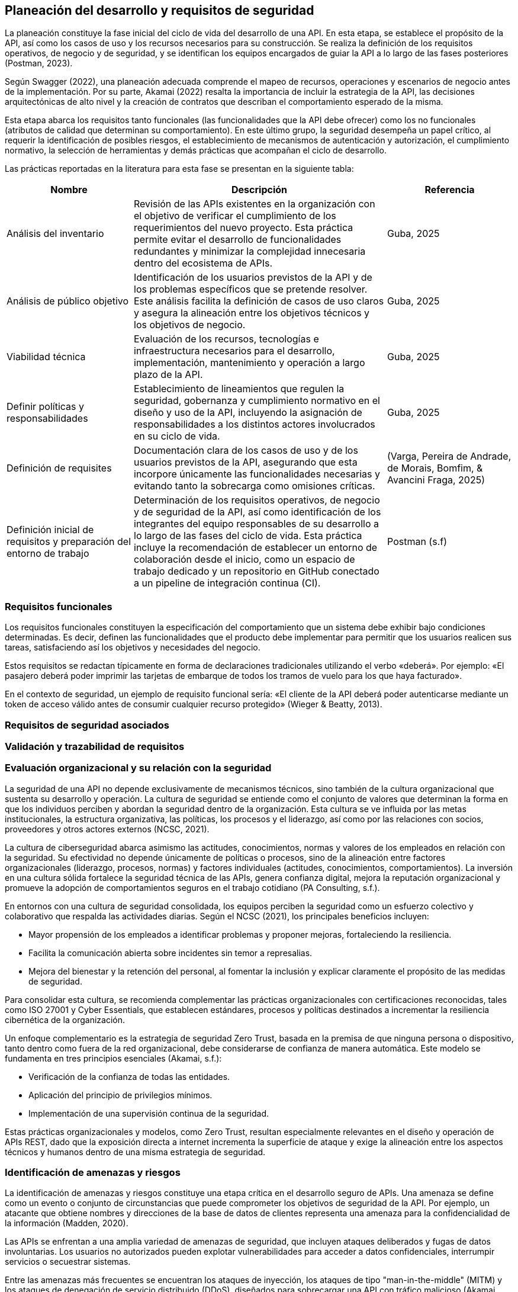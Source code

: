 == Planeación del desarrollo y requisitos de seguridad

La planeación constituye la fase inicial del ciclo de vida del desarrollo de una API. En esta etapa, se establece el propósito de la API, así como los casos de uso y los recursos necesarios para su construcción. Se realiza la definición de los requisitos operativos, de negocio y de seguridad, y se identifican los equipos encargados de guiar la API a lo largo de las fases posteriores (Postman, 2023).

Según Swagger (2022), una planeación adecuada comprende el mapeo de recursos, operaciones y escenarios de negocio antes de la implementación. Por su parte, Akamai (2022) resalta la importancia de incluir la estrategia de la API, las decisiones arquitectónicas de alto nivel y la creación de contratos que describan el comportamiento esperado de la misma.

Esta etapa abarca los requisitos tanto funcionales (las funcionalidades que la API debe ofrecer) como los no funcionales (atributos de calidad que determinan su comportamiento). En este último grupo, la seguridad desempeña un papel crítico, al requerir la identificación de posibles riesgos, el establecimiento de mecanismos de autenticación y autorización, el cumplimiento normativo, la selección de herramientas y demás prácticas que acompañan el ciclo de desarrollo.

Las prácticas reportadas en la literatura para esta fase se presentan en la siguiente tabla:


[cols="1,2,1", options="header"]
|===
|Nombre |Descripción |Referencia

|Análisis del inventario
|Revisión de las APIs existentes en la organización con el objetivo de verificar el cumplimiento de los requerimientos del nuevo proyecto. Esta práctica permite evitar el desarrollo de funcionalidades redundantes y minimizar la complejidad innecesaria dentro del ecosistema de APIs.
|Guba, 2025

|Análisis de público objetivo
|Identificación de los usuarios previstos de la API y de los problemas específicos que se pretende resolver. Este análisis facilita la definición de casos de uso claros y asegura la alineación entre los objetivos técnicos y los objetivos de negocio.
|Guba, 2025

|Viabilidad técnica
|Evaluación de los recursos, tecnologías e infraestructura necesarios para el desarrollo, implementación, mantenimiento y operación a largo plazo de la API.
|Guba, 2025

|Definir políticas y responsabilidades
|Establecimiento de lineamientos que regulen la seguridad, gobernanza y cumplimiento normativo en el diseño y uso de la API, incluyendo la asignación de responsabilidades a los distintos actores involucrados en su ciclo de vida.
|Guba, 2025

|Definición de requisites
|Documentación clara de los casos de uso y de los usuarios previstos de la API, asegurando que esta incorpore únicamente las funcionalidades necesarias y evitando tanto la sobrecarga como omisiones críticas.
|(Varga, Pereira de Andrade, de Morais, Bomfim, & Avancini Fraga, 2025)

|Definición inicial de requisitos y preparación del entorno de trabajo
|Determinación de los requisitos operativos, de negocio y de seguridad de la API, así como identificación de los integrantes del equipo responsables de su desarrollo a lo largo de las fases del ciclo de vida. Esta práctica incluye la recomendación de establecer un entorno de colaboración desde el inicio, como un espacio de trabajo dedicado y un repositorio en GitHub conectado a un pipeline de integración continua (CI).
|Postman (s.f)
|===

=== Requisitos funcionales

Los requisitos funcionales constituyen la especificación del comportamiento que un sistema debe exhibir bajo condiciones determinadas. Es decir, definen las funcionalidades que el producto debe implementar para permitir que los usuarios realicen sus tareas, satisfaciendo así los objetivos y necesidades del negocio.

Estos requisitos se redactan típicamente en forma de declaraciones tradicionales utilizando el verbo «deberá». Por ejemplo: «El pasajero deberá poder imprimir las tarjetas de embarque de todos los tramos de vuelo para los que haya facturado». 

En el contexto de seguridad, un ejemplo de requisito funcional sería: «El cliente de la API deberá poder autenticarse mediante un token de acceso válido antes de consumir cualquier recurso protegido» (Wieger & Beatty, 2013).


=== Requisitos de seguridad asociados

=== Validación y trazabilidad de requisitos

=== Evaluación organizacional y su relación con la seguridad

La seguridad de una API no depende exclusivamente de mecanismos técnicos, sino también de la cultura organizacional que sustenta su desarrollo y operación. La cultura de seguridad se entiende como el conjunto de valores que determinan la forma en que los individuos perciben y abordan la seguridad dentro de la organización. Esta cultura se ve influida por las metas institucionales, la estructura organizativa, las políticas, los procesos y el liderazgo, así como por las relaciones con socios, proveedores y otros actores externos (NCSC, 2021).

La cultura de ciberseguridad abarca asimismo las actitudes, conocimientos, normas y valores de los empleados en relación con la seguridad. Su efectividad no depende únicamente de políticas o procesos, sino de la alineación entre factores organizacionales (liderazgo, procesos, normas) y factores individuales (actitudes, conocimientos, comportamientos). La inversión en una cultura sólida fortalece la seguridad técnica de las APIs, genera confianza digital, mejora la reputación organizacional y promueve la adopción de comportamientos seguros en el trabajo cotidiano (PA Consulting, s.f.).

En entornos con una cultura de seguridad consolidada, los equipos perciben la seguridad como un esfuerzo colectivo y colaborativo que respalda las actividades diarias. Según el NCSC (2021), los principales beneficios incluyen:

* Mayor propensión de los empleados a identificar problemas y proponer mejoras, fortaleciendo la resiliencia.
* Facilita la comunicación abierta sobre incidentes sin temor a represalias.
* Mejora del bienestar y la retención del personal, al fomentar la inclusión y explicar claramente el propósito de las medidas de seguridad.

Para consolidar esta cultura, se recomienda complementar las prácticas organizacionales con certificaciones reconocidas, tales como ISO 27001 y Cyber Essentials, que establecen estándares, procesos y políticas destinados a incrementar la resiliencia cibernética de la organización.

Un enfoque complementario es la estrategia de seguridad Zero Trust, basada en la premisa de que ninguna persona o dispositivo, tanto dentro como fuera de la red organizacional, debe considerarse de confianza de manera automática. Este modelo se fundamenta en tres principios esenciales (Akamai, s.f.):

* Verificación de la confianza de todas las entidades.
* Aplicación del principio de privilegios mínimos.
* Implementación de una supervisión continua de la seguridad.

Estas prácticas organizacionales y modelos, como Zero Trust, resultan especialmente relevantes en el diseño y operación de APIs REST, dado que la exposición directa a internet incrementa la superficie de ataque y exige la alineación entre los aspectos técnicos y humanos dentro de una misma estrategia de seguridad.

=== Identificación de amenazas y riesgos

La identificación de amenazas y riesgos constituye una etapa crítica en el desarrollo seguro de APIs. Una amenaza se define como un evento o conjunto de circunstancias que puede comprometer los objetivos de seguridad de la API. Por ejemplo, un atacante que obtiene nombres y direcciones de la base de datos de clientes representa una amenaza para la confidencialidad de la información (Madden, 2020).

Las APIs se enfrentan a una amplia variedad de amenazas de seguridad, que incluyen ataques deliberados y fugas de datos involuntarias. Los usuarios no autorizados pueden explotar vulnerabilidades para acceder a datos confidenciales, interrumpir servicios o secuestrar sistemas. 

Entre las amenazas más frecuentes se encuentran los ataques de inyección, los ataques de tipo "man-in-the-middle" (MITM) y los ataques de denegación de servicio distribuido (DDoS), diseñados para sobrecargar una API con tráfico malicioso (Akamai, s.f.). Aunque el tipo y la frecuencia de las amenazas pueden variar según el modelo de API, los ataques más comunes deben considerarse para cualquier API que se diseñe o utilice (Chapple & Seidl, 2022).

La identificación de amenazas implica determinar los riesgos potenciales mediante herramientas y estrategias como listas de verificación, trazabilidad, análisis de puntos de entrada y evaluación de vulnerabilidades (ScienceDirect, s.f.). Este proceso permite relacionar los componentes del sistema con los elementos de la amenaza para su posterior validación y verificación.

Además de la identificación, la búsqueda activa de amenazas, conocida como threat hunting, consiste en la detección proactiva de amenazas desconocidas o previamente no detectadas dentro de la red de una organización. A diferencia del monitoreo de seguridad tradicional, que se enfoca en la detección y respuesta a amenazas conocidas mediante herramientas automatizadas, la búsqueda de amenazas persigue anticiparse a riesgos emergentes, permitiendo mitigarlos antes de que puedan generar daños significativos (Akamai, s.f.).

Por lo tanto, la labor del diseñador de una API no se limita a garantizar el cumplimiento de sus funciones requeridas, sino que también incluye una vigilancia constante del panorama de seguridad, con el objetivo de prevenir y mitigar posibles amenazas que puedan comprometer la integridad del sistema (Lalonchera, 2025).

=== Referencias normativas y técnicas de seguridad para API

Los estándares de seguridad de API constituyen marcos y pautas diseñados para garantizar la protección de las APIs frente a posibles amenazas y vulnerabilidades. Estos estándares permiten a las organizaciones implementar medidas de seguridad consistentes y efectivas (PubNub, 2024).

Estos marcos de seguridad abarcan diversos aspectos, incluyendo autenticación, autorización, cifrado de datos y gestión de sesiones. Su aplicación asegura que la comunicación a través de la API se adhiera a principios de seguridad, previniendo accesos no autorizados y posibles violaciones de datos (Pynt, 2024).

Por otra parte, los protocolos de API definen los mecanismos de transmisión y protección de datos en la red. Establecen un lenguaje común y procedimientos que deben seguir tanto el emisor como el receptor, garantizando un intercambio seguro de información. Esto incluye el manejo seguro de tokens, cifrado de mensajes y validación de credenciales de identidad (Pynt, 2024).

A continuación, se describen algunos de los principales estándares utilizados en la industria. Se aclara que la lista no es exhaustiva, y la selección del estándar adecuado dependerá del contexto, las necesidades de la aplicación y los requerimientos de la organización.

==== OAuth 2.0

OAuth 2.0 es uno de los marcos de autorización más utilizados para APIs web. Su objetivo principal es permitir que un usuario otorgue a una aplicación de terceros acceso limitado a sus recursos, sin necesidad de compartir sus credenciales. Este modelo se ha convertido en un estándar en la autorización de APIs y es ampliamente adoptado en entornos web, móviles y en la nube (Varga et al., 2025).

El funcionamiento básico de OAuth 2.0 consiste en que el usuario se autentica con un proveedor de identidad (por ejemplo, Google o Facebook) y concede permisos a la aplicación de terceros. Posteriormente, la aplicación obtiene un token de acceso, el cual se emplea para realizar solicitudes autorizadas a la API en nombre del usuario. Dicho token contiene scopes o alcances, que determinan el nivel de acceso permitido, como lectura o escritura sobre determinados recursos.

===== Consideraciones de seguridad

Al implementar OAuth 2.0, se deben tener en cuenta medidas de seguridad específicas para mitigar riesgos comunes asociados al manejo de tokens:

* Utilizar exclusivamente conexiones seguras (HTTPS) para la transmisión de tokens.
* Preferir tokens de corta duración acompañados de refresh tokens, a fin de reducir el riesgo en caso de robo de un token.
* Implementar mecanismos de revocación para invalidar tokens cuando sea necesario.

===== Ventajas

* Permite el acceso delegado sin necesidad de compartir credenciales del usuario.  
* Su amplia adopción promueve la estandarización en diversos servicios.  
* Facilita la integración entre aplicaciones heterogéneas (web, móviles y cloud).

===== Desventajas

* Requiere mecanismos seguros de almacenamiento y transmisión de tokens.  
* Introduce cierta complejidad en la gestión de tokens, especialmente con refresh tokens y su expiración.  
* Puede implicar sobrecarga en entornos con múltiples integraciones.

[TIP]
====
Se recomienda el uso de OAuth 2.0 en escenarios donde se requiera interacción con aplicaciones de terceros o integración con proveedores de identidad externos, así como en sistemas que manejen datos sensibles y deban delegar autorización sin exponer credenciales.  

Sin embargo, para aplicaciones internas o entornos con bajo riesgo de exposición, puede considerarse un mecanismo más simple, como autenticación mediante API keys o tokens firmados localmente.
====


==== JSON Web Token (JWT) 

Los JSON Web Tokens (JWT) constituyen un formato de token estandarizado por RFC, ampliamente utilizado en protocolos de autorización como OAuth 2.0. Un JWT contiene claims, que son declaraciones con valores asociados, y está estructurado y codificado según estándares que garantizan que el token no pueda ser modificado y que pueda cifrarse adicionalmente (Mastering API Architecture).

[TIP]
====
Este tipo de tokens resulta especialmente útil para la transferencia de información en entornos con restricciones de espacio, como los encabezados de autorización HTTP.
====

A continuación se presenta un ejemplo de un JWT que podría ser utilizado en una API web REST para autenticar a un usuario:

[source,json]
----
{
    "iss": "http://secure/identity-provider",
    "sub": "123e4567-e89b-12d3-a456-426614174000",
    "aud": "Servicio-Usuarios",
    "exp": 1735689600,
    "nbf": 1735686000,
    "iat": 1735686000,
    "jti": "abc12345-6789-4567-890a-bcdef1234567"
}
----

En este token, las claims incluidas son `iss`, `sub`, `aud`, `exp`, `nbf`, `iat` y `jti`. Estas son claims reservadas definidas en el RFC de JWT. Aunque no son obligatorias, proporcionan un conjunto mínimo de información útil para la autenticación y autorización.

* `iss` (Issuer): Autoridad que emite el token, normalmente un proveedor de identidad.  
* `sub` (Subject): Identificador único del sujeto al que representa el token, por ejemplo, un usuario o una aplicación.  
* `aud` (Audience): Destinatario o servicio para el cual el token está destinado.  
* `exp` (Expiration time): Fecha y hora de expiración del token.  
* `nbf` (Not before): Momento a partir del cual el token es válido.  
* `iat` (Issued at): Fecha y hora de emisión del token.  
* `jti` (JWT ID): Identificador único del token, útil para evitar la reutilización.

===== Ventajas

* La autenticación sin estado (stateless) escala adecuadamente en sistemas distribuidos.  
* No requiere almacenar información de sesión en el servidor.  
* Permite control granular de los derechos de acceso mediante las claims del token.  
* Facilita la interoperabilidad entre servicios y aplicaciones heterogéneas.

===== Desventajas

* Si un token es robado, puede ser utilizado para suplantar al usuario.  
* La gestión de la expiración de tokens y los ciclos de renovación añade complejidad a la aplicación, tanto en frontend como en backend.  
* Se requiere cuidado en la implementación de la validación y revocación de tokens para evitar vulnerabilidades.

==== OpenID Connect (OIDC)

OAuth 2.0 proporciona un mecanismo para que el cliente acceda a APIs utilizando autenticación y autorización. Sin embargo, un requerimiento común es que el cliente también pueda conocer la identidad del propietario del recurso. Este es el propósito de OpenID Connect (OIDC): añadir una capa de identidad sobre OAuth 2.0.  

OIDC amplía el servidor de autorización OAuth 2.0 para que actúe también como proveedor de identidad, entregando al cliente un *ID token* (un JWT con claims sobre el usuario) cuando se utiliza el scope especial `openid`. Además, se pueden incluir scopes adicionales como `profile`, `email`, `address` o `phone`, permitiendo obtener información más completa sobre el usuario (Gough, Bryant & Auburn, 2022).

Los flujos definidos por OIDC son tres: Authorization Code Flow, Implicit Flow y Hybrid Flow. El recomendado es el Authorization Code Flow junto con PKCE, ya que ofrece mayor seguridad.

[TIP]
====
OIDC y OAuth 2.0 no son lo mismo. OAuth 2.0 gestiona autorización para acceder a recursos, mientras que OIDC proporciona información de identidad del usuario. Ambos son complementarios.
====

[WARNING]
====
Nunca se deben usar los *ID tokens* como si fueran *access tokens*. Los *ID tokens* son de mayor duración y están diseñados únicamente para proporcionar información de identidad, no para acceder a recursos.
====

===== Ventajas

* Añade una capa de identidad estándar sobre OAuth 2.0.  
* Permite obtener información verificada del usuario mediante scopes adicionales.  
* Compatible con JWT, lo que facilita la interoperabilidad.  
* Amplia adopción en entornos web y móviles.  

===== Desventajas

* Introduce complejidad adicional respecto a OAuth 2.0 puro.  
* Requiere que el proveedor de identidad soporte explícitamente OIDC.  
* Una implementación incorrecta puede dar lugar a filtración de datos sensibles.  


==== SAML 2.0

En entornos empresariales es común el uso de SAML 2.0 (Security Assertion Markup Language), un estándar abierto que transfiere *assertions* de identidad. Es ampliamente utilizado en escenarios de *single sign-on (SSO)*, permitiendo que empleados accedan a aplicaciones externas mediante sus credenciales corporativas.  

Aunque SAML no está diseñado para usarse directamente en APIs REST, existe una extensión llamada *SAML 2.0 Profile for OAuth 2.0 Client Authentication and Authorization Grants*, la cual permite a un cliente solicitar un *access token* usando SAML, siempre que el servidor de autorización tenga soporte para esta funcionalidad (Gough, Bryant & Auburn, 2022).  

===== Ventajas

* Muy utilizado en entornos corporativos para SSO.  
* Permite federación de identidad entre organizaciones.  
* Estándar maduro y con amplio soporte en sistemas empresariales.  

===== Desventajas

* No está alineado con el diseño de APIs REST modernas.  
* Mayor complejidad en comparación con OIDC.  
* Requiere integración específica con servidores que soporten el perfil SAML-OAuth2.  

[TIP]
====
SAML sigue siendo relevante en migraciones hacia OAuth 2.0 y OIDC, especialmente en organizaciones con infraestructuras legadas o en procesos de federación de identidad.
====


==== Transport Layer Security (TLS)

Transport Layer Security (TLS) es un protocolo que opera sobre TCP/IP y proporciona funciones de seguridad esenciales para permitir la comunicación segura entre un cliente y un servidor. TLS garantiza la confidencialidad, integridad y autenticidad de los datos transmitidos, protegiendo las comunicaciones frente a ataques de tipo man-in-the-middle (MITM) (Madden, s.f.; Chun et al., 2024; Brikman, 2025).

TLS se implementa mediante un handshake inicial en el que el cliente autentica al servidor, garantizando que se conecta a la entidad correcta y no a un atacante. Durante este proceso, se negocian las versiones del protocolo y los algoritmos criptográficos a utilizar, así como las claves de cifrado que se emplearán para el resto de la sesión. La información transmitida posteriormente se cifra y autentica utilizando estas claves, asegurando que no pueda ser leída ni modificada por terceros (Madden, s.f.; Brikman, 2025).

TLS es ampliamente utilizado en protocolos de API basados en HTTP, incluyendo REST y SOAP, para cifrar la comunicación entre clientes y servidores. En algunos casos, además del cifrado de canal que proporciona TLS, puede ser necesario aplicar cifrado adicional a nivel de payload para proteger datos sensibles de manera más granular (Chun et al., 2024).

===== Ventajas

* Garantiza confidencialidad de los datos transmitidos mediante cifrado de canal.  
* Asegura la integridad y autenticidad de los mensajes, previniendo modificaciones y suplantación de identidad.  
* Protege contra ataques de intermediario (*MITM*).  
* Amplia compatibilidad con protocolos web y de API modernos.  
* Puede implementarse con autenticación mutua (*mTLS*) en arquitecturas de microservicios para validar ambos extremos de la comunicación.

===== Desventajas

* Requiere configuración cuidadosa de versiones de protocolo y algoritmos criptográficos.  
* Puede generar sobrecarga en términos de rendimiento, especialmente con cifrado fuerte o en entornos de alto tráfico.  
* La gestión de certificados y autoridades de certificación (CAs) añade complejidad administrativa.  
* Implementaciones incorrectas o uso de versiones obsoletas pueden introducir vulnerabilidades.


==== PASETO

El estándar Platform-Agnostic Security Tokens (PASETO) surge como una alternativa moderna y más segura a JSON Web Tokens (JWT) dentro de los esquemas de autenticación basados en tokens. PASETO fue diseñado para evitar los errores comunes y vulnerabilidades derivados del uso de JSON Object Signing and Encryption (JOSE), ofreciendo un formato más predecible, seguro y menos propenso a configuraciones inseguras (Madden, 2020).  

A diferencia de JWT, que permite al desarrollador seleccionar entre una amplia variedad de algoritmos criptográficos, PASETO restringe esta elección y define un conjunto fijo de algoritmos por versión. La versión 1 utiliza algoritmos ampliamente adoptados como AES y RSA, mientras que la versión 2 emplea algoritmos modernos y más robustos, como Ed25519 para la firma digital y XChaCha20-Poly1305 para el cifrado autenticado. Este diseño elimina las posibilidades de que un atacante explote configuraciones débiles o confusas, incrementando la fiabilidad criptográfica del token (Madden, 2020).  

Asimismo, PASETO admite tanto cifrado simétrico autenticado como firma con clave pública, cubriendo los mismos casos de uso que JWT, pero con una arquitectura más estricta y segura. Los algoritmos y bibliotecas empleados son conocidos únicamente por el servidor emisor del token, lo que dificulta los intentos de falsificación o manipulación. Además, cada versión del protocolo establece su propio conjunto de reglas y algoritmos, promoviendo la interoperabilidad y la previsibilidad en la implementación (Nugraha, Kabetta, Buana & Hadiprakoso, 2023).  

En cuanto al desempeño, estudios comparativos han demostrado que JWT presenta una mejor eficiencia en tiempo de generación y tamaño de token; sin embargo, PASETO ofrece una resistencia significativamente superior frente a vulnerabilidades críticas. Según Nugraha et al. (2023), las pruebas de seguridad realizadas evidenciaron que JWT es susceptible a ataques como Broken User Authentication y explotación de encabezados, mientras que PASETO mostró solidez ante las principales vulnerabilidades documentadas en el OWASP API Security Top 10 (2019).

===== Ventajas

* Su diseño prioriza la seguridad desde la definición de sus algoritmos y versiones.  
* Define algoritmos criptográficos fijos por versión, eliminando opciones inseguras.  
* Resistente frente a vulnerabilidades comunes en JWT (por ejemplo, manipulación del encabezado de algoritmo).  
* Ofrece autenticación basada en cifrado simétrico o en firma asimétrica.  
* Proporciona mayor previsibilidad y control criptográfico.  

===== Desventajas

* Menor rendimiento en comparación con JWT en la generación y transferencia de tokens.  
* Tamaño de token superior, lo que puede impactar en entornos con restricciones de ancho de banda.  
* Adopción limitada y menor disponibilidad de bibliotecas en comparación con JWT.  

[TIP]
====
PASETO representa una evolución hacia mecanismos de autenticación más seguros en APIs RESTful. Si bien su rendimiento es inferior, su diseño restringido y predecible lo convierte en una opción recomendable para sistemas que priorizan la seguridad sobre la eficiencia, especialmente en el manejo de datos sensibles o en arquitecturas distribuidas.
====

==== CORS

Cross-Origin Resource Sharing (CORS) es un estándar que permite que aplicaciones web realicen solicitudes a APIs alojadas en dominios distintos al de la aplicación cliente. Este mecanismo surge como extensión controlada de la política del mismo origen (Same-Origin Policy), la cual bloquea solicitudes entre dominios diferentes para proteger contra ataques como Cross-Site Request Forgery (CSRF). Lock, A. (2022). ASP.NET Core in Action (2nd ed.). Manning Publications.  

La política del mismo origen considera que dos recursos comparten origen únicamente si coinciden en esquema (HTTP o HTTPS), dominio y puerto. Por ejemplo:

* `http://tienda.com/home` y `http://tienda.com/assets/style.css` tienen el mismo origen.  
* `https://tienda.com` no comparte origen con `http://tienda.com` debido a la diferencia de esquema.  
* `http://api.tienda.com` no comparte origen con `http://tienda.com` por ser un subdominio distinto.  
* `http://tienda.com:8080` no comparte origen con `http://tienda.com` porque usan puertos diferentes.  

CORS funciona mediante encabezados HTTP especiales que el servidor devuelve para indicar qué orígenes están autorizados, qué métodos HTTP se permiten y si se pueden enviar credenciales (cookies o cabeceras de autorización). En algunos casos, el navegador realiza primero una solicitud preliminar (preflight request) usando el método OPTIONS para verificar que la solicitud real está permitida. Si el servidor responde con los encabezados correctos, se ejecuta la solicitud principal.  

Este estándar permite configurar políticas de CORS a nivel global para toda la aplicación o de manera selectiva por endpoint. Las políticas pueden definir qué dominios, métodos y cabeceras están permitidos, manteniendo la seguridad de la política del mismo origen al tiempo que habilitan la interoperabilidad entre aplicaciones y servicios en distintos dominios.  

===== Ventajas

* Habilita de forma controlada la comunicación entre dominios distintos.  
* Mantiene la protección de la política del mismo origen.  
* Permite configurar políticas específicas por dominio, método o endpoint.  

===== Desventajas

* Configuraciones inadecuadas pueden exponer la API a riesgos de seguridad.  
* Requiere comprender correctamente los encabezados y el flujo de CORS.  
* Puede añadir complejidad en la configuración de aplicaciones distribuidas.  

[TIP]
====
Es recomendable habilitar CORS únicamente cuando sea necesario, configurando políticas específicas y evitando permitir cualquier origen de manera global. Por ejemplo, solo permitir que `https://app.tienda.com` acceda a `http://api.tienda.com`.
====

==== Implementación de CORS en Python

A continuación se muestra cómo habilitar CORS en un API REST desarrollada con FastAPI:

[source,python]
----
from fastapi import FastAPI
from fastapi.middleware.cors import CORSMiddleware

app = FastAPI(title="Tienda API")

# Lista de dominios permitidos para acceder a la API
origins = [
    "https://app.tienda.com",
    "https://admin.tienda.com"
]

# Agregar el middleware de CORS
app.add_middleware(
    CORSMiddleware,
    allow_origins=origins,  # solo los dominios especificados
    allow_credentials=True,  # permite enviar cookies o cabeceras de autorización
    allow_methods=["GET", "POST", "PUT", "DELETE"],  # métodos HTTP permitidos
    allow_headers=["Authorization", "Content-Type"],  # cabeceras permitidas
)
----

[TIP]
====
Evita habilitar CORS de forma global con `allow_origins=["*"]` en producción, ya que esto permite que cualquier dominio haga solicitudes a tu API, incrementando el riesgo de ataques.
====

==== ISO/IEC 27001: Information Security Management

ISO/IEC 27001 es un estándar internacionalmente reconocido para la gestión de la seguridad de la información. Proporciona un enfoque sistemático para administrar información sensible de la organización, garantizando que se mantenga segura. Esto incluye desde datos financieros, propiedad intelectual y detalles de empleados hasta información confiada por terceros (Edwards & Weaver, 2023).

El estándar establece la base para un *Information Security Management System (ISMS)*, exigiendo que la organización diseñe e implemente un conjunto coherente y completo de controles de seguridad de la información. Los controles no son prescriptivos, lo que permite a cada organización adaptarlos según sus necesidades y contexto. Entre los aspectos cubiertos se incluyen evaluación de riesgos, políticas de seguridad, gestión de activos, control de accesos y seguridad física y ambiental (Staveley, 2023).

ISO/IEC 27001 puede aplicarse a cualquier organización, independientemente de su tamaño o industria, aunque resulta especialmente relevante en sectores que manejan información altamente sensible, como instituciones financieras. Su implementación proporciona un marco estructurado para proteger la información, reducir riesgos y demostrar un compromiso con las mejores prácticas de seguridad.

===== Beneficios de aplicar ISO/IEC 27001 en APIs

* **Gestión integral de la seguridad:** Permite establecer un marco consistente para proteger las APIs y la información que manejan (Staveley, 2023).  
* **Flexibilidad:** Los controles pueden adaptarse a la complejidad de la organización y a las particularidades de sus servicios API (Edwards & Weaver, 2023).  
* **Reducción de riesgos:** Al incluir evaluaciones periódicas de riesgo y controles de seguridad, se disminuye la probabilidad de incidentes de seguridad (Staveley, 2023).  
* **Mejora continua:** El estándar promueve la revisión constante y la actualización de medidas de seguridad, manteniendo las APIs seguras frente a nuevas amenazas (Edwards & Weaver, 2023).  
* **Confianza y reputación:** Aplicar ISO/IEC 27001 demuestra a clientes y socios un enfoque profesional y estructurado en la protección de datos (Staveley, 2023).  

[TIP]
====
Al implementar APIs seguras dentro de un marco ISO/IEC 27001, las organizaciones no solo protegen la información, sino que también facilitan la interoperabilidad segura y el cumplimiento normativo, fortaleciendo la confianza de usuarios y socios comerciales.
====
==== NIST SP 800-228: Directrices para la protección de APIs en sistemas cloud-native

El NIST Special Publication 800-228 (_Guidelines for API Protection for Cloud-Native Systems_) establece lineamientos específicos para la protección y aseguramiento de APIs en entornos empresariales modernos. 
Este estándar reconoce que las APIs son el medio principal de comunicación e integración entre sistemas en arquitecturas nativas de la nube, por lo que su seguridad resulta esencial para la postura de seguridad general de las organizaciones (Chandramouli & Butcher, 2025).

El documento propone un modelo de protección integral del ciclo de vida de las APIs, basado en los principios de DevSecOps y el paradigma de Zero Trust, considerando controles tanto previos a la ejecución (pre-runtime) como durante la ejecución (runtime). 
Estos controles se clasifican en básicos y avanzados, lo que permite su adopción de forma incremental y basada en el riesgo, de acuerdo con la madurez de la organización.

Entre sus principales aportaciones destacan:

* Identificación de factores de riesgo y vulnerabilidades que pueden introducirse durante el desarrollo o despliegue de APIs.
* Controles y medidas de protección recomendadas que abarcan desde la fase de diseño hasta la ejecución de peticiones.
* Patrones de implementación con análisis de ventajas y desventajas, que orientan a los profesionales de seguridad en la selección de enfoques adecuados a su ecosistema tecnológico.
* Clasificación de APIs y su relación con las fases del ciclo DevSecOps, facilitando la integración de la seguridad como parte del desarrollo continuo.

Este estándar resulta relevante para las guías de diseño seguro de APIs REST, ya que ofrece un marco actualizado para mitigar vulnerabilidades desde la concepción y el diseño, reforzando la seguridad mediante controles expresados en términos de recursos (nombres) y operaciones (verbos), en coherencia con los principios REST.

==== Regulaciones de protección de datos y privacidad

Además de los estándares técnicos y normativos como ISO/IEC 27001 y NIST SP 800-228, existen marcos legales que complementan la seguridad de las APIs desde la perspectiva de la protección de datos personales y la privacidad. Estas regulaciones buscan garantizar que las organizaciones gestionen la información sensible de manera responsable, transparente y conforme a los derechos de los individuos.  

Entre las más relevantes se encuentran el Reglamento General de Protección de Datos (GDPR) en la Unión Europea, la California Consumer Privacy Act (CCPA) en Estados Unidos y la Personal Information Protection and Electronic Documents Act (PIPEDA) en Canadá. Todas ellas establecen obligaciones como obtener consentimiento para el tratamiento de datos, aplicar medidas técnicas de seguridad y permitir a los usuarios ejercer derechos sobre su información (Staveley, 2023).

===== GDPR: Reglamento General de Protección de Datos (Unión Europea)

El Reglamento General de Protección de Datos (GDPR) representa el marco más influyente en materia de privacidad a nivel mundial. Su objetivo es proteger los datos personales de los ciudadanos y residentes europeos, fortaleciendo sus derechos y unificando las regulaciones entre los Estados miembros.  

El GDPR establece principios fundamentales de transparencia, responsabilidad y minimización de datos, los cuales pueden integrarse de forma natural en el diseño y operación de APIs REST seguras.  
Entre sus disposiciones más destacadas se incluyen:

* **Derechos de los interesados:** acceso, rectificación, eliminación (*derecho al olvido*) y portabilidad de datos personales.  
* **Consentimiento informado:** las organizaciones deben obtener autorización clara y explícita antes de procesar datos personales.  
* **Seguridad y confidencialidad:** uso obligatorio de controles técnicos como cifrado, autenticación, control de accesos, auditorías y gestión de incidentes.  
* **Minimización de datos:** procesar solo la información estrictamente necesaria para los fines declarados.  
* **Responsabilidad y documentación:** mantener registros detallados de las actividades de tratamiento y, cuando corresponda, designar un Delegado de Protección de Datos (DPO).

[WARNING]
====

El incumplimiento del GDPR puede acarrear sanciones severas, de hasta 20 millones de euros o el 4 % de la facturación anual global, además de un daño reputacional considerable.  

Por ello, el cumplimiento de esta regulación se considera una práctica esencial en el diseño y operación de APIs que gestionen información personal o sensible.
====

===== Consideraciones del GDPR aplicadas a la seguridad de APIs

Para alinear el diseño de APIs REST con los principios del GDPR, se recomiendan las siguientes buenas prácticas:

* **Minimización de datos:** limitar los datos transmitidos a lo estrictamente necesario.  
* **Gestión del consentimiento:** implementar mecanismos para obtener, registrar y revocar el consentimiento de los usuarios.  
* **Cifrado:** proteger la información personal mediante cifrado de extremo a extremo en tránsito y en reposo.  
* **Control de acceso:** restringir el uso de las APIs únicamente a usuarios o sistemas autenticados y autorizados.  
* **Derechos de los interesados:** habilitar endpoints que permitan ejercer derechos como acceso, rectificación o eliminación de datos.  
* **Evaluaciones de impacto (DPIA):** analizar riesgos asociados al tratamiento de datos personales mediante APIs.  
* **Acuerdos de procesamiento de datos:** definir responsabilidades y obligaciones contractuales entre las partes que procesan datos.  
* **Notificación de brechas:** establecer procedimientos para detectar, registrar y notificar incidentes de seguridad.  
* **Transferencias internacionales:** garantizar que los datos transferidos fuera del Espacio Económico Europeo cuenten con mecanismos adecuados de protección.  
* **Gestión de proveedores:** verificar que los terceros o servicios de API cumplan también con los requisitos del GDPR.  
* **Transparencia y documentación:** mantener información clara sobre el uso y tratamiento de los datos a través de las APIs.  
* **Capacitación y sensibilización:** formar a los equipos de desarrollo y operación sobre los principios de privacidad y protección de datos.

[TIP]
====
La integración de estas consideraciones en el ciclo de vida de las APIs refuerza la confianza de los usuarios y contribuye al cumplimiento normativo, alineándose con el enfoque de seguridad desde el diseño.
====

==== Regulaciones legales relacionadas con la seguridad en APIs

Además de los estándares técnicos, existen regulaciones legales que establecen requisitos específicos para la protección de datos y la ciberseguridad. Estas regulaciones suelen exigir la implementación de medidas que prevengan el acceso no autorizado, la divulgación indebida o el uso inapropiado de la información.  

Entre las más relevantes se encuentran la Health Insurance Portability and Accountability Act (HIPAA) en Estados Unidos y la Cybersecurity Law de la República Popular de China, que obligan a las organizaciones a implementar controles de seguridad y reportar incidentes relacionados con la protección de datos y sistemas (U.S. Department of Health & Human Services, 2023; National People’s Congress, 2017).

===== HIPAA (Health Insurance Portability and Accountability Act)

La HIPAA es una regulación estadounidense que establece estándares para la protección de la información médica sensible, conocida como Protected Health Information (PHI). Su objetivo es garantizar la confidencialidad, integridad y disponibilidad de la PHI, al mismo tiempo que facilita la portabilidad del seguro médico y la eficiencia del sistema de salud (U.S. Department of Health & Human Services, 2023).

Uno de los pilares de la HIPAA es la Privacy Rule, que otorga a los pacientes derechos sobre su información médica, incluyendo el acceso, modificación y obtención de registros de uso. Por su parte, la Security Rule define salvaguardas administrativas, físicas y técnicas que las entidades deben aplicar para proteger la PHI electrónica (ePHI), tales como controles de acceso, cifrado, auditorías y planes de contingencia.

Asimismo, la HIPAA requiere que las entidades cubiertas establezcan acuerdos con sus asociados comerciales para asegurar el cumplimiento de las normas de privacidad y seguridad, siendo ambos responsables ante las autoridades reguladoras.

[WARNING]
====
El incumplimiento de la HIPAA puede derivar en sanciones económicas severas, además de planes obligatorios de acción correctiva supervisados por la Office for Civil Rights (OCR) del U.S. Department of Health & Human Services.
====

===== Consideraciones de la HIPAA en el diseño de APIs

Al desarrollar o integrar APIs que manejen información médica o datos sensibles, deben observarse los siguientes principios para cumplir con la HIPAA:

* **Cifrado de datos:** Utilizar protocolos como TLS para proteger la transmisión de datos.  
* **Control de acceso:** Implementar mecanismos de autenticación y autorización (por ejemplo, OAuth 2.0).  
* **Registros de auditoría:** Mantener trazabilidad de accesos y transacciones realizadas mediante la API.  
* **Minimización de datos:** Limitar la transmisión y exposición de PHI únicamente a lo necesario.  
* **Comunicación segura:** Emplear canales protegidos para evitar interceptaciones o alteraciones.  
* **Verificación de autorización:** Comprobar permisos en cada endpoint antes de exponer recursos.  
* **Almacenamiento seguro:** Proteger los datos almacenados mediante cifrado y controles de acceso.  
* **Documentación de cumplimiento:** Registrar políticas, controles y medidas de seguridad adoptadas.  

[TIP]
====
La HIPAA es especialmente relevante en APIs del sector salud o aquellas que gestionen información personal sensible.  
Aunque su aplicación es obligatoria solo en Estados Unidos, sus principios pueden servir como guía de buenas prácticas internacionales.
====
=== Modelado de amenazas

El modelado de amenazas es un enfoque de seguridad proactivo y estructurado que se utiliza para identificar, evaluar y mitigar posibles riesgos dentro de la arquitectura de un sistema antes de que puedan ser explotados. Permite visualizar cómo un atacante podría aprovechar vulnerabilidades mediante la identificación de activos críticos, como datos sensibles; la evaluación de vectores de ataque; el análisis de posibles actores de amenaza; y la definición de estrategias de mitigación para cada riesgo.

Como práctica clave, garantiza que las consideraciones de seguridad se integren desde las etapas iniciales de diseño hasta la implementación y operación, en consonancia con los principios de Shift Left y Secure by Design. Al anticipar vulnerabilidades de forma temprana, ayuda a tomar decisiones de diseño informadas, reducir costos de retrabajo y fomentar la creación de sistemas inherentemente seguros.

==== Importancia del modelado de amenazas

Pero ¿por qué deberíamos realizar el modelado de amenazas?  
El Manifiesto de Modelado de Amenazas señala que este proceso permite reconocer lo que puede salir mal en un sistema. Además, ayuda a identificar problemas de diseño e implementación que requieren mitigación, ya sea desde el inicio o a lo largo de la vida útil del sistema. 

El resultado de este análisis —las amenazas— sirve como insumo clave para guiar las decisiones en las fases posteriores de diseño, desarrollo, pruebas y mantenimiento (Threat Modeling Manifesto, 2020).

==== Propósito del modelado de amenazas

El principal objetivo del modelado de amenazas es proporcionar un marco sistemático que permita identificar, comprender, priorizar y mitigar posibles riesgos (Green, 2022).

A través de este enfoque, las organizaciones pueden anticipar cómo los atacantes podrían explotar debilidades, entender las motivaciones y capacidades de los actores de amenaza, y establecer estrategias de defensa adecuadas (Green, 2022).

* **Identificar:** Descubrir posibles amenazas, vulnerabilidades y debilidades en el sistema o aplicación (Green, 2022).  
* **Comprender:** Analizar cómo estas amenazas pueden afectar el sistema, incluyendo las motivaciones, capacidades y posibles vectores de ataque (Green, 2022).  
* **Priorizar:** Evaluar y clasificar las amenazas identificadas según su gravedad, probabilidad de ocurrencia e impacto potencial (Green, 2022).  
* **Mitigar:** Desarrollar e implementar estrategias para reducir o eliminar los riesgos detectados, lo cual puede implicar rediseñar componentes, fortalecer defensas o establecer mecanismos de monitoreo y respuesta (Green, 2022).

==== Cuándo realizar el modelado de amenazas

El modelado de amenazas debe integrarse como parte del ciclo de vida del desarrollo de software (SDLC), preferentemente desde las fases tempranas de diseño o definición de requisitos (Green, 2022).

Esto permite detectar vulnerabilidades potenciales antes de que se vuelvan costosas o difíciles de corregir.  

Sin embargo, también se recomienda revisarlo y actualizarlo cuando se presenten cambios significativos en la arquitectura, se descubran nuevas amenazas o el sistema migre a una infraestructura diferente (Green, 2022).

==== Elementos fundamentales del modelado de amenazas

El proceso de modelado de amenazas abarca varios componentes esenciales (Green, 2022):

* **Activos:** Representan los elementos valiosos que requieren protección, como datos sensibles, propiedad intelectual, funcionalidades críticas o la privacidad del usuario.  
* **Actores de amenaza:** Son individuos o grupos que podrían intentar explotar vulnerabilidades del sistema, como cibercriminales, hacktivistas, actores estatales o amenazas internas.  
* **Amenazas:** Acciones o eventos potencialmente negativos que podrían comprometer un activo, como brechas de datos, ataques DoS o campañas de phishing.  
* **Vulnerabilidades:** Debilidades o fallos en el diseño, implementación o configuración del sistema que pueden ser explotados.  
* **Vectores de ataque:** Rutas o métodos empleados por un atacante para obtener acceso o explotar una vulnerabilidad, como correos de phishing, puertos abiertos o bibliotecas comprometidas.  
* **Contramedidas:** Controles o mecanismos implementados para mitigar o eliminar las amenazas identificadas, que pueden ser técnicos (cifrado, autenticación), procedimentales (políticas de seguridad, capacitación) o físicos (acceso restringido a servidores).

[TIP]
====
El modelado de amenazas debe verse como un proceso iterativo y vivo: se adapta con el sistema, sus usuarios y su entorno.  
Actualizarlo regularmente es una práctica esencial para mantener la resiliencia y la seguridad de los sistemas frente a nuevas amenazas (Green, 2022).
====

==== Proceso de modelado de amenazas
De igual forma, OWASP menciona que el proceso de modelado de amenazas se puede descomponer en cuatro pasos de alto nivel.

Cada paso se documenta a medida que se lleva a cabo. Esto nos da como resultado un documento, el cual es el modelado de amenazas para la aplicación.  

Se debe tener en cuenta que el trabajo de modelado de amenazas y el trabajo de crear documentos de modelado de amenazas son distintos (OWASP, s.f.).

Los cuatro pasos propuestos por OWASP son:

1. Paso 1: Alcance de su trabajo.  
2. Paso 2: Determinar las amenazas.  
3. Paso 3: Determinar las contramedidas y la mitigación.  
4. Paso 4: Evaluar su trabajo.  

===== Paso 1: Alcance de su trabajo

A este primer paso también se le conoce como “descomponer la aplicación”, el cual es un enfoque que se utiliza para realizar una revisión del modelo de amenazas o de la arquitectura. Este paso se refiere a entender la manera en la que funciona el sistema.  
Para ello, se deben seguir los siguientes puntos:

* Dibujar diagramas.  
* Identificar puntos de entrada.  
* Identificar activos.  
* Identificar los niveles de confianza.  
* Leer o crear historias de usuario.

Esta descomposición se lleva a cabo realizando *diagramas de flujo de datos (DFD)* con la información obtenida a partir de los pasos anteriores. Estos diagramas muestran las diferentes rutas a través del sistema, resaltando los límites de privilegios o confianzas.

===== Paso 2: Determinar las amenazas

Este paso es una actividad de investigación para encontrar las principales amenazas que pueden dañar el sistema.  
Para poder identificarlas es fundamental utilizar una metodología de categorización, como STRIDE, PASTA, VAST o SQUARE (OWASP, s.f.; Green, 2022).  

====== Metodología STRIDE

La metodología **STRIDE** fue desarrollada por Microsoft y es una de las más utilizadas para modelar amenazas.  
Su nombre proviene del acrónimo de seis categorías de amenazas, que ayudan a los diseñadores a pensar como un atacante e identificar debilidades específicas (Green, 2022):


|===
| Categoría | Descripción | Ejemplo de ataque | Contramedida típica

| **S**poofing (Suplantación de identidad)
| Ocurre cuando un atacante se hace pasar por alguien o algo que no es para obtener acceso no autorizado a los recursos.
| Robo de credenciales de inicio de sesión para suplantar a un usuario legítimo o la creación de un sitio web falso que engaña a las víctimas para que revelen información confidencial.
| Autenticación fuerte, MFA, validación de identidad.

| **T**ampering (Manipulación de datos)
| Modificación no autorizada de datos, ya sea en tránsito o en reposo.
| Interceptar y modificar las comunicaciones entre sistemas o alterar datos almacenados.
| Cifrado de datos, uso de hash en archivos y datos, controles de acceso robustos para garantizar la integridad de los datos.

| **R**epudiation (Repudio)
| Un usuario niega haber realizado una acción y el sistema carece de la capacidad de demostrar lo contrario.
| Un usuario niega haber realizado una transacción financiera.
| Auditoría, bitácoras de eventos, firmas digitales y uso de frameworks de logging.

| **I**nformation Disclosure (Divulgación de información)
| Fuga de datos confidenciales hacia partes no autorizadas.
| Puede manifestarse cuando los atacantes espían las comunicaciones de la red, acceden a archivos no protegidos o aprovechan vulnerabilidades para obtener acceso no autorizado a los datos.
| Cifrado de datos, control de acceso, procesos de clasificación y manejo de datos.

| **D**enial of Service (Denegación de servicio)
| Su objetivo es hacer que un sistema o servicio no esté disponible para sus usuarios previstos.
| Saturación con tráfico excesivo o explotación de vulnerabilidades para provocar su caída.
| Limitación de tasa (rate limiting), uso de WAF, diseñar sistemas con capacidad de redundancia y recuperación ante fallos.

| **E**levation of Privilege (Elevación de privilegios)
| Un atacante obtiene permisos superiores a los que debería tener, lo que le permite realizar acciones no autorizadas.
| Usuario aprovecha una vulnerabilidad para obtener privilegios administrativos podría tener acceso sin restricciones a datos confidenciales o funciones críticas del sistema.
| Principio del mínimo privilegio, auditorías periodicas de privilegios y corrección de vulnerabilidades.
|===

====== Ventajas de STRIDE

Una de las ventajas más significativas del modelo STRIDE es su simplicidad y versatilidad, lo que lo hace aplicable a una amplia variedad de sistemas y servicios. Los equipos de seguridad y los desarrolladores pueden utilizar STRIDE para realizar análisis de amenazas de manera sistemática durante la fase de diseño, ayudándoles a comprender y anticipar posibles riesgos.  
Al categorizar las amenazas mediante STRIDE, los arquitectos de seguridad pueden asegurar una evaluación integral de las preocupaciones de seguridad, abordando desde los mecanismos de autenticación hasta la integridad y disponibilidad de los datos (Green, 2022).

====== Uso de STRIDE en el modelado de amenazas

En la práctica, el modelado de amenazas utilizando STRIDE normalmente comienza con la comprensión de la arquitectura del sistema que se está analizando.  
Los profesionales de seguridad elaboran diagramas de flujo de datos (DFD) para visualizar cómo fluye la información a través del sistema, identificando componentes clave como almacenes de datos, procesos y canales de comunicación.  
Cada elemento del DFD se evalúa luego empleando el modelo STRIDE para identificar amenazas potenciales.  

[TIP]
====
El uso del modelo STRIDE permite a los equipos de seguridad comprender y anticipar los riesgos de manera estructurada.  
Su aplicación facilita una evaluación holística de los problemas de seguridad y fomenta la integración temprana de controles de protección durante la fase de diseño (Green, 2022).
====

===== Paso 3: Determinar las contramedidas y la mitigación

Después de haber identificado las amenazas, se deben definir las contramedidas adecuadas para mitigar los riesgos y evitar que el sistema se vea comprometido.  

Una vulnerabilidad puede mitigarse mediante la implementación de una contramedida. Dichas contramedidas se pueden identificar mediante listas de asignación de amenazas-contramedidas.  
Los factores que se incluyen en esta selección son la probabilidad de ataque, el daño potencial y el costo o complejidad de la mitigación (OWASP, s.f.).  

Las opciones para abordar el riesgo incluyen:

* **Aceptar:** el impacto es aceptable.  
* **Eliminar:** se eliminan los componentes que originan la vulnerabilidad.  
* **Mitigar:** se agregan controles o comprobaciones que reduzcan el impacto.  
* **Transferir:** el riesgo se transfiere a un tercero (aseguradora, cliente, etc.).

===== Paso 4: Evaluar su trabajo

Al concluir cualquier proyecto o tarea, es crucial hacerse una pregunta fundamental: ¿hicimos un trabajo lo suficientemente bueno?  
Este paso implica realizar una actividad retrospectiva, analizando de manera detallada y honesta la calidad de los resultados y la viabilidad de las soluciones implementadas.  
Este proceso de revisión fomenta la mejora continua en la práctica del modelado de amenazas (OWASP, s.f.).

==== Ejemplo práctico

A continuación, se presenta un ejemplo simplificado de modelado de amenazas utilizando la metodología STRIDE para una API REST del área de la salud que maneja datos de pacientes, permite el acceso a historiales médicos y facilita la programación de citas médicas.

Existen diversas herramientas que pueden ayudar a documentar el moodelado de amenazas, como las siguientes:

* OWASP Threat Dragon: Aplicación gratuita, de código abierto y multiplataforma para crear modelos de amenazas basados en diagramas de flujo de datos (DFD). https://www.threatdragon.com/#/

* Microsoft Threat Modeling Tool: Herramienta oficial del Microsoft Security Development Lifecycle (SDL) diseñada para ayudar a arquitectos y desarrolladores a identificar y mitigar posibles problemas de seguridad desde las primeras etapas del diseño, cuando aún son fáciles y económicos de resolver. https://learn.microsoft.com/en-us/azure/security/develop/threat-modeling-tool 

* IriusRisk: Plataforma abierta de modelado de amenazas que automatiza y apoya la creación de modelos de amenaza desde la etapa de diseño. Incluye recomendaciones sobre cómo abordar los riesgos e integra la gestión de riesgos de seguridad durante todo el ciclo de vida del desarrollo de software (SDLC). https://iriusrisk.com/

* ThreatModeler: Plataforma continua de modelado de amenazas que automatiza la identificación de riesgos desde la etapa de diseño, integrando la seguridad en el ciclo de desarrollo. Permite generar modelos automáticamente, gestionar requisitos de mitigación e integrarse con herramientas como Jira o Azure DevOps. https://threatmodeler.com/

En este caso, se utilizará OWASP Threat Dragon para ilustrar el proceso de modelado de amenazas debido a que es una herramienta gratuita y fácil de usar.

===== Paso 1 — Alcance del trabajo

En esta etapa se define el alcance del sistema y se descompone la aplicación para entender su funcionamiento general.  

Comunmente el documento de modelado de amenazas contiene los siguientes elementos:

* Nombre del sistema: Nombre del sistema o aplicación que se está examinando.
* Versión: Versión del sistema o aplicación.
* Descripción: Breve descripción del sistema, explicando de manera general.
* Propietario del documento: Dueño o responsable del documento de modelado de amenazas.
* Participantes: Nombres de las personas que participaron en el modelado de amenazas.
* Revisor: Nombre de la persona que revisó el documento.

En nuestro ejemplo, se tiene la siguiente información:

* Nombre del sistema: **HealthAPI**

* Versión: 1.0

* Descripción: API REST para la gestión de datos de pacientes, historiales médicos y citas en una clínica.

* Propietario del documento: Eduardo Carrera Colorado

* Participantes: Aneth Michelle Tamariz Moreno

* Revisor: Juan Carlos Pérez Arriaga

====== Dependencias externas

Las dependencias externas son elementos ajenos al código de la aplicación que pueden representar una amenaza para ella. Estos elementos suelen estar bajo el control de la organización, aunque posiblemente no bajo el control directo del equipo de desarrollo.

Un aspecto a considerar cuando se analizan las dependencias externas es el entorno de producción y sus requisitos. Por ejemplo, si se espera que la aplicación se ejecute en un servidor y que esté detrás de un firewall, esta información debe documentarse en esta sección (OWASP, s.f.).

Las dependencias externas deben documentarse de la siguiente manera:

* ID: Un identificador único asignado a la dependencia externa.

* Descripción: Una descripción textual de la dependencia externa.

En nuestro ejemplo, se tienen las siguientes dependencias externas:

.Dependencias Externas (Ejemplo)
[cols="1,4", options="header"]
|===
| ID | Descripción

| DE-1 | La API REST del sistema de salud se ejecutará en un servidor Linux con Nginx. El servidor será reforzado conforme a la línea base de seguridad de la organización, incluyendo la instalación de los parches más recientes del sistema operativo y de seguridad de aplicaciones.
| DE-2 | El servidor de base de datos usará PostgreSQL y se ejecutará en una instancia Linux separada. Será reforzado siguiendo el estándar de seguridad de la organización e incluirá actualizaciones periódicas y monitoreo de la actividad de la base de datos.
| DE-3 | La comunicación entre el servidor de la API y el servidor de base de datos se realizará a través de una red privada, aislada de Internet pública.
| DE-4 | La API dependerá de un proveedor externo de autenticación (OAuth 2.0) para la gestión segura del acceso de usuarios. La integración se realizará mediante HTTPS y autenticación basada en tokens.
| DE-5 | El servidor web que aloja la puerta de enlace (API Gateway) se encuentra detrás de un firewall, y toda comunicación externa está restringida únicamente a conexiones TLS (HTTPS).
|===

====== Puntos de entrada

Los puntos de entrada definen las interfaces a través de las cuales los usuarios o sistemas externos interactúan con la aplicación. Estos puntos son críticos, ya que representan las vías por las que un atacante podría intentar acceder o explotar el sistema.

Los puntos de entrada muestran dónde se ingresan los datos al sistema, por ejemplo, los campos de entrada en un formulario web, los endpoints de una API REST o las interfaces de usuario.

Los puntos de entrada deben documentarse de la siguiente manera:

* ID: Un identificador único asignado al punto de entrada. Este se utilizará para hacer referencia cruzada entre el punto de entrada y cualquier amenaza o vulnerabilidad identificada. En el caso de puntos de entrada organizados en capas, se debe usar una notación mayor.menor.

* Nombre: Un nombre descriptivo que identifique el punto de entrada y su propósito.

* Descripción: Una descripción textual que detalle la interacción o el procesamiento que ocurre en el punto de entrada.

* Niveles de confianza: El nivel de acceso requerido en el punto de entrada. Estos se referenciarán con los niveles de confianza definidos más adelante en el documento.

En nuestro ejemplo, se tienen los siguientes puntos de entrada:

.Puntos de Entrada (Ejemplo)
[cols="1,1,3,1", options="header"]
|===
| ID | Nombre | Descripción | Nivel de confianza

| PE-1 | Endpoint de autenticación (`/auth/login`) | Punto de entrada donde los usuarios envían sus credenciales (correo electrónico y contraseña) para autenticarse mediante el proveedor externo OAuth 2.0. Los datos son enviados mediante una conexión HTTPS segura y procesados por el servidor de autenticación. | Público autenticado

| PE-2 | Endpoint de registro de paciente (`/patients/register`) | Permite a personal autorizado registrar nuevos pacientes en el sistema de salud. Requiere token de autenticación válido emitido por el servicio OAuth 2.0. | Personal médico

| PE-3 | Endpoint de consulta de información del paciente (`/patients/{id}`) | Proporciona acceso a la información clínica de un paciente. Solo puede ser accedido por usuarios autenticados con rol autorizado. | Personal médico

| PE-4 | Endpoint de actualización de expediente clínico (`/records/update`) | Permite actualizar la información médica de un paciente. Requiere autenticación y privilegios elevados (médico o administrador del sistema). | Alta confianza

| PE-5 | Endpoint de monitoreo del sistema (`/health/status`) | Permite verificar el estado operativo de la API REST (disponibilidad y estado de servicios). Es utilizado por el sistema de monitoreo interno y no expuesto al público. | Interno

| PE-6 | Interfaz administrativa web | Panel de control accesible únicamente por administradores del sistema para la gestión de usuarios, roles y configuraciones. Protegido mediante autenticación multifactor. | Alta confianza
|===  

====== Puntos de salida

Mientras que los puntos de entrads muestran dónde se ingresan los datos al sistema, los puntos de salida indican dónde los datos salen del sistema. Estos puntos son igualmente críticos, ya que al momento de atacar el lado del cliente, las vulnerabilidades de cross-site scripting (XSS) y las de divulgación de información requieren un punto de salida para que el ataque se complete.

En muchos casos, las amenazas habilitadas por los puntos de salida están relacionadas con las amenazas de los correspondientes puntos de entrada. En el ejemplo del inicio de sesión, los mensajes de error devueltos al usuario a través del punto de salida (la página de inicio de sesión) podrían permitir ataques en el punto de entrada, como recolección de cuentas (por ejemplo, “nombre de usuario no encontrado”).

Al documentar los puntos de salida se deben considerar los mismos elementos que en los puntos de entrada, tal como se muestra en el siguiente ejemplo:

.Puntos de Salida (Ejemplo)
[cols="1,1,3,1", options="header"]
|===
| ID | Nombre | Descripción | Nivel de confianza

| PS-1 | Respuesta del endpoint `/patients/{id}` | Salida que devuelve la información clínica del paciente (JSON) al cliente. Contiene datos sensibles —por ejemplo, diagnóstico, medicamentos— por lo que su formato, encoding y encabezados de respuesta deben asegurar confidencialidad e integridad. Riesgos: divulgación de información, falta de encriptado en tránsito, exposición por errores en serialización. | Alta confianza

| PS-2 | Respuesta del endpoint `/records/update` | Mensajes de confirmación y/o datos devueltos tras actualizar un expediente clínico. Debe evitarse la exposición innecesaria de datos y proporcionar mensajes genéricos en caso de error para no facilitar recolección de cuentas o inyección. | Alta confianza

| PS-3 | Mensajes de error en `/auth/login` | Salidas que muestran errores de autenticación al usuario (por ejemplo: "usuario no encontrado", "contraseña incorrecta"). Mensajes demasiado verbales pueden facilitar ataques de enumeración de cuentas o revelar detalles de implementación. Riesgos: account harvesting, info leakage. | Público / No autenticado

| PS-4 | Registros del sistema (logs) | Salida interna donde se almacenan eventos (logs de acceso, errores, trazas). Si los logs contienen datos personales sin enmascarar, pueden provocar divulgación si se accede a ellos indebidamente. Deben definirse políticas de retención, acceso y enmascaramiento. | Interno

| PS-5 | Notificaciones externas (email/SMS) | Mensajes y payloads enviados a proveedores de correo o SMS para notificaciones de pacientes/usuarios (p. ej. citas, restablecimiento de contraseña). Riesgos: fuga de información a terceros, exposición por integraciones inseguras. | Proveedor externo

| PS-6 | Respuesta del endpoint `/health/status` | Información de estado del servicio devuelta a sistemas de monitoreo. Debe evitarse incluir datos sensibles o detalles de configuración que puedan ayudar a un atacante. | Interno / Monitorización
|===


====== Activos

Los activos pueden ser tanto físicos como abstractos. Suelen ser elementos o áreas de interes para un atacante.

Por ejemplo, un activo físico podría ser la lista de registros de pacientes, mientras que un activo abstracto podría ser la reputación de la organización. En ambos casos, los activos son valiosos y deben protegerse.

Los activos deben documentarse de la siguiente manera:

* ID: Se asigna un identificador único a cada activo. Este ID se usa para hacer referencias cruzadas con las amenazas o vulnerabilidades identificadas.

* Nombre: Un nombre descriptivo que identifique claramente el activo.

* Descripción: Una descripción textual que explique qué es el activo y por qué necesita protección.

* Niveles de confianza: El nivel de acceso requerido para acceder al activo se documenta aquí. Estos se cruzarán con los niveles de confianza definidos en el siguiente paso.

En nuestro ejemplo, se tienen los siguientes activos:

.Activos del Sistema de Salud (Ejemplo)
[cols="1,1,3,1", options="header"]
|===
| ID | Nombre | Descripción | Niveles de confianza

| A-1 | Usuarios del Sistema | Activos relacionados con pacientes, médicos, enfermeros y administradores. |

| A-1.1 | Credenciales de Pacientes | Credenciales utilizadas por los pacientes para autenticarse en la API REST del sistema de salud. | (1) Paciente autenticado
(2) Médico autorizado
(3) Administrador del sistema

| A-1.2 | Credenciales de Personal Médico | Credenciales utilizadas por médicos y enfermeros para acceder a la API. | (2) Médico autorizado
(3) Administrador del sistema

| A-1.3 | Datos Personales de Pacientes | Información sensible como historial clínico, diagnósticos, tratamientos y datos de contacto. | (2) Médico autorizado
(3) Administrador del sistema
(4) Sistema de respaldo seguro

| A-2 | Sistema | Activos relacionados con la infraestructura y los servicios del sistema de salud. |

| A-2.1 | Disponibilidad de la API REST | La API debe estar disponible 24/7 para usuarios autorizados y personal médico. | (3) Administrador del sistema
(4) Servicio de monitoreo

| A-2.2 | Capacidad de ejecutar código en el servidor | Permite ejecutar código en el servidor de la API bajo usuario del servidor web. | (3) Administrador del sistema

| A-2.3 | Capacidad de ejecutar consultas SQL en la base de datos | Permite realizar select sobre la base de datos para acceder a información clínica. | (3) Administrador del sistema
(4) Usuario de lectura en BD

| A-2.4 | Capacidad de ejecutar SQL con permisos de lectura/escritura | Permite modificar y consultar cualquier información en la base de datos. | (3) Administrador del sistema
(5) Usuario de lectura/escritura en BD

| A-3 | API y Servicios | Activos relacionados con el funcionamiento de la API y la interacción de los usuarios. |

| A-3.1 | Sesión de Usuario | La sesión activa de un paciente, médico o administrador en la API. | (1) Paciente autenticado
(2) Médico autorizado
(3) Administrador del sistema

| A-3.2 | Acceso a la base de datos | Acceso al servidor de base de datos para administración y consulta de datos. | (3) Administrador del sistema

| A-3.3 | Capacidad de crear usuarios | Permite a administradores crear nuevos usuarios (pacientes, médicos, personal). | (3) Administrador del sistema

| A-3.4 | Acceso a registros de auditoría | Permite revisar eventos auditables del sistema: login, modificaciones de datos y acciones críticas. | (3) Administrador del sistema
|===


====== Niveles de confianza

Los niveles de confianza representan los derechos de acceso que la aplicación otorgará a entidades externas. Los niveles de confianza se referencian con los puntos de entrada y los activos. Esto nos permite definir los derechos o privilegios de acceso requeridos en cada punto de entrada, así como los necesarios para interactuar con cada activo.

Los niveles de confianza se documentan en el modelo de amenazas de la siguiente manera:

* ID: Se asigna un número único a cada nivel de confianza. Este se utiliza para hacer referencia cruzada con los puntos de entrada y los activos.

* Nombre: Un nombre descriptivo que permite identificar las entidades externas a las que se les ha otorgado este nivel de confianza.

* Descripción: Una descripción textual del nivel de confianza que detalla la entidad externa que ha recibido dicho nivel.

.Niveles de Confianza (Ejemplo)
[cols="1,1,3", options="header"]
|===
| ID | Nombre | Descripción

| NC-1 | Usuario Anónimo | Usuario que se conecta a la API REST pero no ha proporcionado credenciales válidas. Acceso limitado a endpoints públicos.  

| NC-2 | Paciente Autenticado | Paciente que ha iniciado sesión con credenciales válidas y puede acceder a sus propios datos clínicos y solicitudes autorizadas.  

| NC-3 | Usuario con Credenciales Inválidas | Usuario que intenta autenticarse con credenciales incorrectas. Riesgo potencial de ataques de fuerza bruta o enumeración de cuentas.  

| NC-4 | Personal Médico | Médicos y enfermeros autorizados que pueden acceder a datos de pacientes, actualizar expedientes y registrar procedimientos.  

| NC-5 | Administrador de Base de Datos | Administrador del servidor de base de datos con permisos de lectura/escritura sobre la base de datos de pacientes y registros clínicos.  

| NC-6 | Administrador del Sistema | Responsable de la configuración, mantenimiento y despliegue de la API REST y sus servicios asociados.  

| NC-7 | Proceso del Servidor Web | Usuario/proceso bajo el cual el servidor web ejecuta código y se autentica contra la base de datos.  

| NC-8 | Usuario de Lectura en BD | Cuenta de base de datos utilizada únicamente para consultas (SELECT) de información clínica.  

| NC-9 | Usuario de Lectura/Escritura en BD | Cuenta de base de datos utilizada para consultas y modificaciones (SELECT, INSERT, UPDATE) de datos clínicos y administrativos.  
|===


====== Diagramas de Flujo de Datos (DFD)

El modelado de amenazas de sistemas de software se ha realizado históricamente utilizando **diagramas de flujo de datos (DFDs)**. Los DFDs capturan los aspectos dinámicos del sistema, mostrando cómo la información fluye entre componentes. Son fáciles de entender y permiten identificar claramente cómo los datos se mueven a través del sistema, lo que facilita la detección de posibles vulnerabilidades y amenazas.

Los **DFDs permiten**:

* Comprender la aplicación mediante una representación visual de cómo se procesan los datos.
* Identificar componentes afectados a través de puntos críticos, como la entrada o salida de datos y su almacenamiento.
* Analizar el flujo de control dentro de los componentes.
* Decomponer la aplicación en subsistemas y subprocesos, desde un nivel alto hasta niveles más detallados, clarificando el alcance de la aplicación y los procesos específicos involucrados.

Los componentes principales de un DFD son:

* **Entidades externas**: Aplicaciones o servicios que no forman parte de nuestro sistema. En nuestro caso, esto sería la **aplicación móvil**.
* **Procesos**: Una aplicación o tarea dentro de nuestro dominio, como el **API Gateway**.
* **Múltiples procesos**: Representan un conjunto de subprocesos que pueden descomponerse en otro DFD de menor nivel.
* **Almacenes de datos**: Lugares donde se guarda la información. En nuestro caso, sería la **base de datos**.
* **Flujos de datos**: Conexiones que representan el movimiento de información, por ejemplo, de la **aplicación móvil al API Gateway**.
* **Límites de privilegio / confianza**: Fronteras que muestran un cambio en los niveles de acceso. Para este caso de estudio, sería la **frontera de Internet entre la aplicación móvil y el API Gateway**.


.Símbolos utilizados en DFDs para modelado de amenazas
[cols="1,2", options="header"]
|===
| Nombre | Descripción

| Entidad Externa | Representa cualquier entidad fuera de la aplicación que interactúa con ella mediante un punto de entrada.

| Proceso | Representa una tarea que maneja datos dentro de la aplicación. El proceso puede modificar o procesar los datos.

| Múltiples Procesos | Representa un conjunto de subprocesos que pueden descomponerse en otro DFD de menor nivel.

| Almacén de Datos | Representa ubicaciones donde se almacenan datos. No modifica los datos, solo los guarda.

| Flujo de Datos | Representa el movimiento de datos dentro de la aplicación. La dirección del flujo se indica con la flecha.

| Límite de Privilegio / Confianza | Representa un cambio de nivel de confianza a medida que los datos fluyen a través de la aplicación.
|===

.Símbolo para representar una entidad externa
image::images/external_entity.png[Entidad Externa]

.Símbolo para representar un proceso
image::images/process.png[Proceso]

.Símbolo para representar múltiples procesos
image::images/multiple_process.png[Múltiples Procesos]

.Símbolo para representar un almacén de datos
image::images/data_store.png[Almacén de Datos]

.Símbolo para representar un flujo de datos
image::images/data_flow.png[Flujo de Datos]

.Símbolo para representar un límite de privilegio / confianza
image::images/privilege_boundary.png[Límite de Privilegio / Confianza]

A continuación se muestra un ejemplo de un Diagrama de Flujo de Datos (DFD) para la API REST del sistema de salud descrito anteriormente.

//TODO: Mostrar diagrama DFD del ejemplo.

===== Paso 2 — Determinar las amenazas (Aplicación de STRIDE)

A partir de la descomposición realizada en el paso anterior, se identifican y analizan las amenazas aplicando las categorías de STRIDE sobre los componentes más relevantes del sistema.

Aunque en este caso se utiliza STRIDE, se puede optar por cualquier otra taxonomía de amenazas que se considere adecuada.

====== Análisis de amenazas

El análisis de amenazas consiste en la identificación de amenazas para la aplicación, e implica examinar cada aspecto de la funcionalidad, arquitectura y diseño de la misma. Es importante identificar y clasificar posibles debilidades que podrían ser explotadas.

Desde la perspectiva defensiva, la identificación de amenazas basada en la categorización de controles de seguridad permite al analista enfocarse en vulnerabilidades específicas. Típicamente, el proceso de identificación de amenazas involucra ciclos iterativos en los cuales, inicialmente, se evalúan todas las amenazas posibles de la lista de amenazas que se aplican a cada componente.

====== Árbol de amenazas

El árbol de amenazas es un método estructurado y sistemático para analizar y comprender posibles amenazas de seguridad. Se utiliza ampliamente en ciberseguridad, evaluación de riesgos y modelado de amenazas para identificar cómo un atacante podría comprometer un sistema y para determinar las estrategias de mitigación más efectivas.

En este enfoque, las amenazas se representan de manera jerárquica en forma de árbol. El nodo principal, o nodo raíz, corresponde al objetivo general del ataque, mientras que las ramas representan diferentes ataques potenciales. Cada rama puede dividirse en sub-ramas, detallando escenarios más específicos o pasos de ataque adicionales. Cada nodo o sub-rama del árbol representa un ataque potencial que podría afectar al sistema.

Este método proporciona una visión integral de los posibles vectores de ataque y facilita la planificación de medidas de mitigación apropiadas, contribuyendo a un análisis de amenazas más completo y sistemático.

A continuación se muestra un ejemplo simplificado de un árbol de amenazas para la API REST del sistema de salud:

//TODO: Incluir un ejemplo de árbol de amenazas para el caso de estudio.

A partir del análisis de amenazas y el árbol de amenazas, se documentan las amenazas identificadas en una tabla como la siguiente:

//TODO: Incluir tabla de amenazas identificadas para el caso de estudio con el elemento del DFD, el riesgo, la categoría de STRIDE, la amenaza y su descripción.

====== Valoración de amenazas

La valoración de amenazas permite priorizar las amenazas identificadas en función de su riesgo y apoyar la estrategia de mitigación. Según OWASP, se pueden clasificar las amenazas usando factores de riesgo cualitativos como probabilidad, impacto y facilidad de explotación.

Los pasos para valorar cada amenaza son los siguientes:

. **Evaluar la facilidad de explotación**
- Determinar si un atacante puede explotar la amenaza de manera remota.
- Verificar si se requiere autenticación o privilegios especiales.
- Evaluar si el ataque puede automatizarse.
- Clasificación cualitativa: Baja / Media / Alta

. **Evaluar el impacto**
- Determinar el daño potencial si la amenaza se materializa.
- Considerar qué componentes del sistema se verían afectados.
- Preguntas guía:
  * ¿Puede el atacante tomar control total del sistema?
  * ¿Puede obtener información sensible como datos personales?
  * ¿Puede causar caída o interrupción del servicio?
- Clasificación cualitativa: Bajo / Medio / Alto

. **Evaluar el número de componentes afectados**
- Analizar cuántos sistemas o capas del sistema pueden ser impactados por la amenaza.
- Esto ayuda a dimensionar la extensión del daño potencial.
- Clasificación cualitativa: Bajo / Medio / Alto

. **Determinar el nivel de riesgo**
- El nivel de riesgo se determina tras evaluar los factores anteriores, considerando cuántos bajos, medios o altos hay en cada uno.

En nuestro ejemplo, se tiene la siguiente valoración de amenazas:
//TODO: Incluir tabla de amenazas con valoración de riesgo (Alta, Media, Baja)


===== Paso 3 — Determinar contramedidas y mitigación

Una vez identificadas las amenazas, se definen las contramedidas apropiadas. El propósito de la identificación de contramedidas es determinar si existe algún tipo de medida de protección (por ejemplo, controles de seguridad, políticas) que pueda prevenir que una amenaza se materialice.

[TIP]
====
Aplicar STRIDE sobre los componentes del sistema permite identificar amenazas específicas y asignar contramedidas claras desde las primeras etapas del diseño.
====

Por ejemplo:

* **Spoofing:** aplicar autenticación fuerte, MFA y validación de tokens.  
* **Tampering:** cifrar datos en tránsito y validar integridad.  
* **Repudiation:** habilitar registro de auditoría con trazabilidad.  
* **Information Disclosure:** implementar controles de acceso y clasificación de datos.  
* **Denial of Service:** limitar la tasa de peticiones y usar sistemas de detección de anomalías.  
* **Elevation of Privilege:** revisar roles, permisos y aplicar el principio de mínimo privilegio.

Una vez que se han identificado las amenazas y las contramedidas correspondientes, es posible derivar un perfil de amenazas con los siguientes criterios:

* **Amenazas no mitigadas**: Amenazas que no cuentan con contramedidas y representan vulnerabilidades que pueden ser explotadas completamente, causando un impacto.

* **Amenazas parcialmente mitigadas**: Amenazas que están parcialmente mitigadas por una o más contramedidas y que solo pueden ser explotadas de manera parcial, causando un impacto limitado.

* **Amenazas totalmente mitigadas**: Amenazas que tienen contramedidas adecuadas implementadas y no exponen vulnerabilidades.

Siguiendo con el ejemplo, se tiene la siguiente tabla de contramedidas para las amenazas identificadas:

//TODO: Ahora sí se podrían incluir las contramedidas en la tabla del Paso 2. 

Una vez que se han identificado y documentado todo lo anterior, se procede a crear el modelo de amenazas con una herramienta especializada. En nuestro caso, se usará OWASP Threat Dragon.

//TODO: Uso de OWASP Threat Dragon para crear el modelo de amenazas del caso de estudio. Y mostrar capturas de pantalla de la herramienta.

//TODO: Incluir enlace al modelo de amenazas creado en OWASP Threat Dragon.

===== Paso 4 — Evaluar el trabajo

Finalmente, se realiza una evaluación del modelo de amenazas y las mitigaciones propuestas:

* Verificar si se han cubierto todos los componentes y flujos críticos.
* Revisar la coherencia entre las amenazas identificadas y las contramedidas aplicadas.
* Comprobar que las medidas propuestas son viables técnica y económicamente.
* Planificar revisiones periódicas del modelo conforme evolucione la arquitectura del sistema.


[TIP]
====
El modelo de amenazas debe mantenerse como un artefacto vivo que se actualice junto con los cambios de diseño. Su revisión periódica permite detectar nuevos riesgos antes de la fase de implementación.
====


